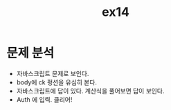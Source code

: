 #+TITLE: ex14
* 문제 분석
- 자바스크립트 문제로 보인다. 
- body에 ck 펑션을 유심히 본다. 
- 자바스크립트에 답이 있다. 계산식을 풀어보면 답이 보인다. 
- Auth 에 입력. 클리어!

